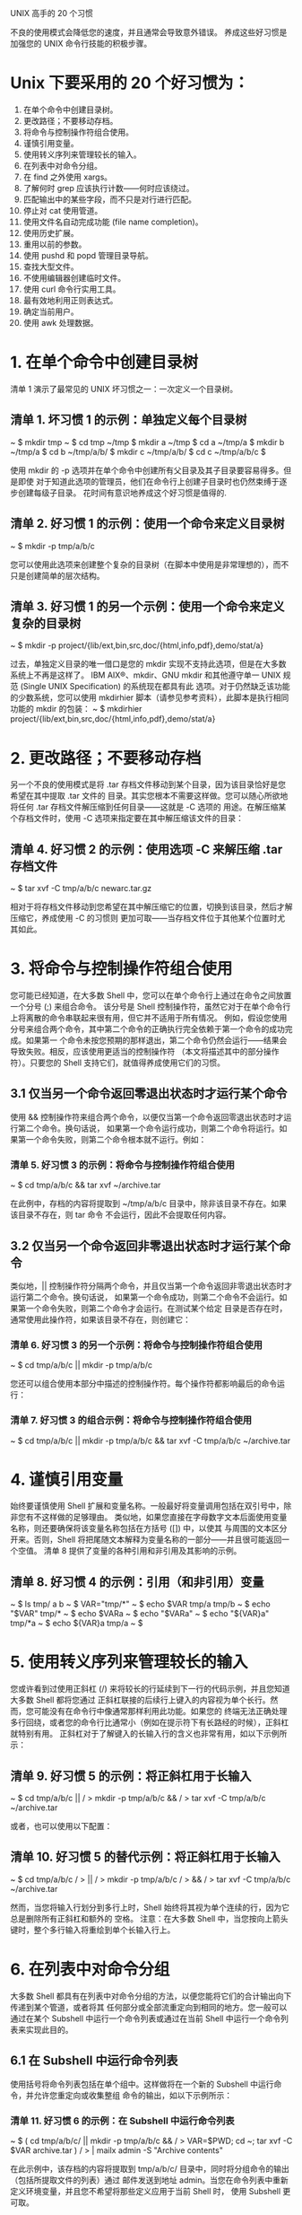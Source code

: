 UNIX 高手的 20 个习惯

不良的使用模式会降低您的速度，并且通常会导致意外错误。
养成这些好习惯是加强您的 UNIX 命令行技能的积极步骤。

* Unix 下要采用的 20 个好习惯为：
1) 在单个命令中创建目录树。
2) 更改路径；不要移动存档。
3) 将命令与控制操作符组合使用。
4) 谨慎引用变量。
5) 使用转义序列来管理较长的输入。
6) 在列表中对命令分组。
7) 在 find 之外使用 xargs。
8) 了解何时 grep 应该执行计数——何时应该绕过。
9) 匹配输出中的某些字段，而不只是对行进行匹配。
10) 停止对 cat 使用管道。
11) 使用文件名自动完成功能 (file name completion)。
12) 使用历史扩展。
13) 重用以前的参数。
14) 使用 pushd 和 popd 管理目录导航。
15) 查找大型文件。
16) 不使用编辑器创建临时文件。
17) 使用 curl 命令行实用工具。
18) 最有效地利用正则表达式。
19) 确定当前用户。
20) 使用 awk 处理数据。

* 1. 在单个命令中创建目录树
清单 1 演示了最常见的 UNIX 坏习惯之一：一次定义一个目录树。
** 清单 1. 坏习惯 1 的示例：单独定义每个目录树
~ $ mkdir tmp
~ $ cd tmp
~/tmp $ mkdir a
~/tmp $ cd a
~/tmp/a $ mkdir b
~/tmp/a $ cd b
~/tmp/a/b/ $ mkdir c
~/tmp/a/b/ $ cd c
~/tmp/a/b/c $

使用 mkdir 的 -p 选项并在单个命令中创建所有父目录及其子目录要容易得多。但是即使
对于知道此选项的管理员，他们在命令行上创建子目录时也仍然束缚于逐步创建每级子目录。
花时间有意识地养成这个好习惯是值得的.

** 清单 2. 好习惯 1 的示例：使用一个命令来定义目录树
~ $ mkdir -p tmp/a/b/c

您可以使用此选项来创建整个复杂的目录树（在脚本中使用是非常理想的），而不只是创建简单的层次结构。

** 清单 3. 好习惯 1 的另一个示例：使用一个命令来定义复杂的目录树
~ $ mkdir -p project/{lib/ext,bin,src,doc/{html,info,pdf},demo/stat/a}

过去，单独定义目录的唯一借口是您的 mkdir 实现不支持此选项，但是在大多数系统上不再是这样了。
IBM AIX®、mkdir、GNU mkdir 和其他遵守单一 UNIX 规范 (Single UNIX Specification) 的系统现在都具有此
选项。对于仍然缺乏该功能的少数系统，您可以使用 mkdirhier 脚本（请参见参考资料），此脚本是执行相同
功能的 mkdir 的包装：
~ $ mkdirhier project/{lib/ext,bin,src,doc/{html,info,pdf},demo/stat/a}

* 2. 更改路径；不要移动存档
另一个不良的使用模式是将 .tar 存档文件移动到某个目录，因为该目录恰好是您希望在其中提取 .tar 文件的
目录。其实您根本不需要这样做。您可以随心所欲地将任何 .tar 存档文件解压缩到任何目录——这就是 -C 选项的
用途。在解压缩某个存档文件时，使用 -C 选项来指定要在其中解压缩该文件的目录：

** 清单 4. 好习惯 2 的示例：使用选项 -C 来解压缩 .tar 存档文件
~ $ tar xvf -C tmp/a/b/c newarc.tar.gz

相对于将存档文件移动到您希望在其中解压缩它的位置，切换到该目录，然后才解压缩它，养成使用 -C 的习惯则
更加可取——当存档文件位于其他某个位置时尤其如此。

* 3. 将命令与控制操作符组合使用
您可能已经知道，在大多数 Shell 中，您可以在单个命令行上通过在命令之间放置一个分号 (;) 来组合命令。
该分号是 Shell 控制操作符，虽然它对于在单个命令行上将离散的命令串联起来很有用，但它并不适用于所有情况。
例如，假设您使用分号来组合两个命令，其中第二个命令的正确执行完全依赖于第一个命令的成功完成。如果第一
个命令未按您预期的那样退出，第二个命令仍然会运行——结果会导致失败。相反，应该使用更适当的控制操作符
（本文将描述其中的部分操作符）。只要您的 Shell 支持它们，就值得养成使用它们的习惯。

** 3.1 仅当另一个命令返回零退出状态时才运行某个命令
使用 && 控制操作符来组合两个命令，以便仅当第一个命令返回零退出状态时才运行第二个命令。换句话说，
如果第一个命令运行成功，则第二个命令将运行。如果第一个命令失败，则第二个命令根本就不运行。例如：

*** 清单 5. 好习惯 3 的示例：将命令与控制操作符组合使用
~ $ cd tmp/a/b/c && tar xvf ~/archive.tar

在此例中，存档的内容将提取到 ~/tmp/a/b/c 目录中，除非该目录不存在。如果该目录不存在，则 tar 命令
不会运行，因此不会提取任何内容。

** 3.2 仅当另一个命令返回非零退出状态时才运行某个命令
类似地，|| 控制操作符分隔两个命令，并且仅当第一个命令返回非零退出状态时才运行第二个命令。换句话说，
如果第一个命令成功，则第二个命令不会运行。如果第一个命令失败，则第二个命令才会运行。在测试某个给定
目录是否存在时，通常使用此操作符，如果该目录不存在，则创建它：

*** 清单 6. 好习惯 3 的另一个示例：将命令与控制操作符组合使用
~ $ cd tmp/a/b/c || mkdir -p tmp/a/b/c

您还可以组合使用本部分中描述的控制操作符。每个操作符都影响最后的命令运行：

*** 清单 7. 好习惯 3 的组合示例：将命令与控制操作符组合使用
~ $ cd tmp/a/b/c || mkdir -p tmp/a/b/c && tar xvf -C tmp/a/b/c ~/archive.tar

* 4. 谨慎引用变量
始终要谨慎使用 Shell 扩展和变量名称。一般最好将变量调用包括在双引号中，除非您有不这样做的足够理由。
类似地，如果您直接在字母数字文本后面使用变量名称，则还要确保将该变量名称包括在方括号 ([]) 中，以使其
与周围的文本区分开来。否则，Shell 将把尾随文本解释为变量名称的一部分——并且很可能返回一个空值。
清单 8 提供了变量的各种引用和非引用及其影响的示例。

** 清单 8. 好习惯 4 的示例：引用（和非引用）变量
~ $ ls tmp/
a b
~ $ VAR="tmp/*"
~ $ echo $VAR
tmp/a tmp/b
~ $ echo "$VAR"
tmp/*
~ $ echo $VARa
~ $ echo "$VARa"
~ $ echo "${VAR}a"
tmp/*a
~ $ echo ${VAR}a
tmp/a
~ $

* 5. 使用转义序列来管理较长的输入
您或许看到过使用正斜杠 (/) 来将较长的行延续到下一行的代码示例，并且您知道大多数 Shell 都将您通过
正斜杠联接的后续行上键入的内容视为单个长行。然而，您可能没有在命令行中像通常那样利用此功能。如果您的
终端无法正确处理多行回绕，或者您的命令行比通常小（例如在提示符下有长路经的时候），正斜杠就特别有用。
正斜杠对于了解键入的长输入行的含义也非常有用，如以下示例所示：

** 清单 9. 好习惯 5 的示例：将正斜杠用于长输入
~ $ cd tmp/a/b/c || /
> mkdir -p tmp/a/b/c && /
> tar xvf -C tmp/a/b/c ~/archive.tar

或者，也可以使用以下配置：
** 清单 10. 好习惯 5 的替代示例：将正斜杠用于长输入
~ $ cd tmp/a/b/c /
> || /
> mkdir -p tmp/a/b/c /
> && /
> tar xvf -C tmp/a/b/c ~/archive.tar

然而，当您将输入行划分到多行上时，Shell 始终将其视为单个连续的行，因为它总是删除所有正斜杠和额外的
空格。
注意：在大多数 Shell 中，当您按向上箭头键时，整个多行输入将重绘到单个长输入行上。

* 6. 在列表中对命令分组
大多数 Shell 都具有在列表中对命令分组的方法，以便您能将它们的合计输出向下传递到某个管道，或者将其
任何部分或全部流重定向到相同的地方。您一般可以通过在某个 Subshell 中运行一个命令列表或通过在当前
 Shell 中运行一个命令列表来实现此目的。

** 6.1 在 Subshell 中运行命令列表
使用括号将命令列表包括在单个组中。这样做将在一个新的 Subshell 中运行命令，并允许您重定向或收集整组
命令的输出，如以下示例所示：

*** 清单 11. 好习惯 6 的示例：在 Subshell 中运行命令列表
~ $ ( cd tmp/a/b/c/ || mkdir -p tmp/a/b/c && /
> VAR=$PWD; cd ~; tar xvf -C $VAR archive.tar ) /
> | mailx admin -S "Archive contents"

在此示例中，该存档的内容将提取到 tmp/a/b/c/ 目录中，同时将分组命令的输出（包括所提取文件的列表）通过
邮件发送到地址 admin。当您在命令列表中重新定义环境变量，并且您不希望将那些定义应用于当前 Shell 时，
使用 Subshell 更可取。

** 6.2 在当前 Shell 中运行命令列表
将命令列表用大括号 ({}) 括起来，以在当前 Shell 中运行。确保在括号与实际命令之间包括空格，否则 Shell
可能无法正确解释括号。此外，还要确保列表中的最后一个命令以分号结尾，如以下示例所示：

*** 清单 12. 好习惯 6 的另一个示例：在当前 Shell 中运行命令列表
~ $ { cp ${VAR}a . && chown -R guest.guest a && /
> tar cvf newarchive.tar a; } | mailx admin -S "New archive"

* 7. 在 find 之外使用 xargs
使用 xargs 工具作为筛选器，以充分利用从 find 命令挑选的输出。find 运行通常提供与某些条件匹配的文件
列表。此列表被传递到 xargs 上，后者然后使用该文件列表作为参数来运行其他某些有用的命令，如以下示例
所示：

** 清单 13. xargs 工具的经典用法示例
~ $ find some-file-criteria some-file-path | /
> xargs some-great-command-that-needs-filename-arguments

然而，不要将 xargs 仅看作是 find 的辅助工具；它是一个未得到充分利用的工具之一，当您养成使用它的习惯
时，将会希望进行所有试验，包括以下用法。

** 7.1 传递空格分隔的列表
在最简单的调用形式中，xargs 就像一个筛选器，它接受一个列表（每个成员分别在单独的行上）作为输入。
该工具将那些成员放置在单个空格分隔的行上：

*** 清单 14. xargs 工具产生的输出示例
~ $ xargs
a
b
c
Control-D
a b c
~ $
您可以发送通过 xargs 来输出文件名的任何工具的输出，以便为其他某些接受文件名作为参数的工具获得
参数列表，如以下示例所示：

*** 清单 15. xargs 工具的使用示例
~/tmp $ ls -1 | xargs
December_Report.pdf README a archive.tar mkdirhier.sh
~/tmp $ ls -1 | xargs file
December_Report.pdf: PDF document, version 1.3
README: ASCII text
a: directory
archive.tar: POSIX tar archive
mkdirhier.sh: Bourne shell script text executable
~/tmp $

xargs 命令不只用于传递文件名。您还可以在需要将文本筛选到单个行中的任何时候使用它：

*** 清单 16. 好习惯 7 的示例：使用 xargs 工具来将文本筛选到单个行中
~/tmp $ ls -l | xargs
-rw-r--r-- 7 joe joe 12043 Jan 27 20:36 December_Report.pdf -rw-r--r-- 1 /
root root 238 Dec 03 08:19 README drwxr-xr-x 38 joe joe 354082 Nov 02 /
16:07 a -rw-r--r-- 3 joe joe 5096 Dec 14 14:26 archive.tar -rwxr-xr-x 1 /
joe joe 3239 Sep 30 12:40 mkdirhier.sh
~/tmp $

** 7.2 谨慎使用 xargs
从技术上讲，使用 xargs 很少遇到麻烦。缺省情况下，文件结束字符串是下划线 (_)；如果将该字符作为单个
输入参数来发送，则它之后的所有内容将被忽略。为了防止这种情况发生，可以使用 -e 标志，它在不带参数的
情况下完全禁用结束字符串。

* 8. 了解何时 grep 应该执行计数——何时应该绕过
避免通过管道将 grep 发送到 wc -l 来对输出行数计数。grep 的 -c 选项提供了对与特定模式匹配的行的计数，
并且一般要比通过管道发送到 wc 更快，如以下示例所示：

** 清单 17. 好习惯 8 的示例：使用和不使用 grep 的行计数
~ $ time grep and tmp/a/longfile.txt | wc -l
2811
real 0m0.097s
user 0m0.006s
sys 0m0.032s
~ $ time grep -c and tmp/a/longfile.txt
2811

real 0m0.013s
user 0m0.006s
sys 0m0.005s
~ $

除了速度因素外，-c 选项还是执行计数的好方法。对于多个文件，带 -c 选项的 grep 返回每个文件的单独计数，
每行一个计数，而针对 wc 的管道则提供所有文件的组合总计数。
然而，不管是否考虑速度，此示例都表明了另一个要避免地常见错误。这些计数方法仅提供包含匹配模式的行数——
如果那就是您要查找的结果，这没什么问题。但是在行中具有某个特定模式的多个实例的情况下，这些方法无法为
您提供实际匹配实例数量的真实计数。归根结底，若要对实例计数，您还是要使用 wc 来计数。首先，使用 -o
选项（如果您的版本支持它的话）来运行 grep 命令。此选项仅输出匹配的模式，每行一个模式，而不输出行本身。
但是您不能将它与 -c 选项结合使用，因此要使用 wc -l 来对行计数，如以下示例所示：

** 清单 18. 好习惯 8 的示例：使用 grep 对模式实例计数
~ $ grep -o and tmp/a/longfile.txt | wc -l
3402
~ $

在此例中，调用 wc 要比第二次调用 grep 并插入一个虚拟模式（例如 grep -c）来对行进行匹配和计数稍快一点。

* 9. 匹配输出中的某些字段，而不只是对行进行匹配
当您只希望匹配输出行中特定字段中的模式时，诸如 awk 等工具要优于 grep。
下面经过简化的示例演示了如何仅列出 12 月修改过的文件。

** 清单 19. 坏习惯 9 的示例：使用 grep 来查找特定字段中的模式
~/tmp $ ls -l /tmp/a/b/c | grep Dec
-rw-r--r-- 7 joe joe 12043 Jan 27 20:36 December_Report.pdf
-rw-r--r-- 1 root root 238 Dec 03 08:19 README
-rw-r--r-- 3 joe joe 5096 Dec 14 14:26 archive.tar
~/tmp $

在此示例中，grep 对行进行筛选，并输出其修改日期和名称中带 Dec 的所有文件。因此，
诸如 December_Report.pdf 等文件是匹配的，即使它自从一月份以来还未修改过。这可能不是您希望的结果。
为了匹配特定字段中的模式，最好使用 awk，其中的一个关系运算符对确切的字段进行匹配，如以下示例所示：

** 清单 20. 好习惯 9 的示例：使用 awk 来查找特定字段中的模式
~/tmp $ ls -l | awk '$6 == "Dec"'
-rw-r--r-- 3 joe joe 5096 Dec 14 14:26 archive.tar
-rw-r--r-- 1 root root 238 Dec 03 08:19 README
~/tmp $

* 10. 停止对 cat 使用管道
grep 的一个常见的基本用法错误是通过管道将 cat 的输出发送到 grep 以搜索单个文件的内容。这绝对是不必要
的，纯粹是浪费时间，因为诸如 grep 这样的工具接受文件名作为参数。您根本不需要在这种情况下使用 cat，
如以下示例所示：

** 清单 21. 好习惯和坏习惯 10 的示例：使用带和不带 cat 的 grep
~ $ time cat tmp/a/longfile.txt | grep and
2811

real 0m0.015s
user 0m0.003s
sys 0m0.013s
~ $ time grep and tmp/a/longfile.txt
2811
real 0m0.010s
user 0m0.006s
sys 0m0.004s
~ $

此错误存在于许多工具中。由于大多数工具都接受使用连字符 (-) 的标准输入作为一个参数，因此即使使用 cat
来分散 stdin 中的多个文件，参数也通常是无效的。仅当您使用带多个筛选选项之一的 cat 时，才真正有必要在
管道前首先执行连接。

* 11. 使用文件名完成
如果不需要在命令提示符处键入长的、令人费解的文件名，这是不是很棒呢？的确，您不需要这样做。相反，
您可以配置最流行的 UNIX Shell 以使用文件名完成。该功能在各个 Shell 中的工作方式略有不同，因此我将
向您展示如何在最流行的 Shell 中使用文件名完成。文件名完成使您可以更快地输入并避免错误。
懒惰？也许吧。效率更高？当然！

常用首字母缩写词
1) MB：兆字节
2) HTTP：超文本传输协议
3) HTTPS：HTTP over Secure Sockets Layer
4) FTP：文件传输协议
5) FTPS：FTP over Secure Sockets Layer
6) LDAP：轻型目录访问协议

我正在运行哪种 Shell？
如果您不知道目前使用的是哪一种 Shell，会怎么样？虽然这个诀窍不是另外 10 个好习惯的正式组成部分，但它
仍然很有用。可以使用 echo $0 或 ps -p $$ 命令显示您正在使用的 Shell。对于我来说，运行的是 Bash Shell。

** 清单 1. 确定您的 Shell
$ echo $0
-/bin/bash
$ ps –p $$
 PID TTY        TIME CMD
6344 ttys000 0:00.02 bash

C Shell
C Shell 支持最直接文件名完成功能。设置 filec 变量可启用该功能。（您可以使用命令 set filec。）在您
开始键入文件名后，可以按 Esc 键，Shell 将完成文件名，或完成尽可能多的部分。例如，假设您拥有名为
 file1、file2 和 file3 的文件。如果您键入 f，然后按 Esc 键，将填充 file，而您必须键入 1、2 或 3 来
完成相应的文件名。

Bash
Bash Shell 也提供了文件名完成，但使用 Tab 键代替 Esc 键。您在 Bash Shell 中不需要设置任何选项即可
启用文件名完成，该选项是缺省设置的。Bash 还实现了其他功能。键入文件名的一部分后，按 Tab 键，如果
有多个文件满足您的请求，并且您需要添加文本以选择其中一个文件，那么您可以多按 Tab 键两次，以显示
与您目前键入的内容相匹配的文件的列表。使用之前名为 file1、file2 和 file3 的文件示例，首先键入 f。
当您按一次 Tab 键时，Bash 完成 file；再按一次 Tab 键时，将展开列表 file1 file2 file3。

Korn Shell
对于 Korn Shell 用户，文件名完成取决于 EDITOR 变量的值。如果 EDITOR 设置为 vi，那么您键入部分名称，
然后按 Esc 键，后跟正斜杠 (/) 字符。如果 EDITOR 设置为 emacs，那么您键入部分名称，然后按两次 Esc
键以完成文件名。

* 12. 使用历史扩展
如果您为一系列命令使用相同的文件名，会发生什么情况？当然，有一种快捷方式可以快速获得您上次使用的
文件名。如清单 2 所示，!$ 命令返回前一个命令使用的文件名。从文件 this-is-a-long-lunch-menu-file.txt
中搜索单词 pickles 的出现位置。搜索结束后，使用 vi 命令来编辑 this-is-a-long-lunch-menu-file.txt
文件，而不需要重新键入文件名。您使用感叹号 (!) 来访问历史，然后使用美元符号 ($) 返回前一命令的
最后字段。如果您反复用到长文件名，那么这是一个非常好的工具。

** 清单 2. 使用 !$ 获得前一个命令使用的文件名
$ grep pickles this-is-a-long-lunch-menu-file.txt
pastrami on rye with pickles and onions
$ vi !$

* 13. 重用以前的参数
!$ 命令返回某个命令使用的上一个文件名参数。但如果某个命令使用多个文件名，而您只希望重用其中一个文件
名，该如何做？!:1 操作符返回某个命令使用的第一个文件名。清单 3 中的示例显示可以如何将此操作符与 !$
运算符组合使用。在第一个命令中，将一个文件重新命名为更有意义的名称，但为了保持原始文件名可用，创建了
一个符号链接。重新命名文件 kxp12.c 以提高可读性，然后使用 link 命令来创建到原始文件名的符号链接，
以防在其他位置使用该文件名。!$ 操作符返回 file_system_access.c 文件名，而 !:1 操作符返回 kxp12.c
文件名，该文件名是上个命令的第一个文件名。

** 清单 3. 组合使用 !$ 和 !:1
$ mv kxp12.c file_system_access.c
$ ln –s !$ !:1

* 14. 使用 pushd 和 popd 管理目录导航
UNIX 支持各种目录导航工具。最喜欢的两款提高工作效率的工具是 pushd 和 popd。您当然了解 cd 命令用于
更改您的当前目录。如果您要在多个目录中导航，但希望能够快速返回某个位置，该如何做？pushd 和 popd 命令
创建一个虚拟目录堆栈，pushd 命令用来更改您的当前目录并将其存储在堆栈中，而 popd 命令用来从堆栈的顶部
移除目录并使您返回该位置。您可以使用 dirs 命令来显示当前目录堆栈，而不会压入或弹出新目录。
清单 4 显示如何使用 pushd 和 popd 命令在目录树中快速导航。

** 清单 4. 使用 pushd 和 popd 在目录树中导航
$ pushd .
~ ~
$ pushd /etc
/etc ~ ~
$ pushd /var
/var /etc ~ ~
$ pushd /usr/local/bin
/usr/local/bin /var /etc ~ ~
$ dirs
/usr/local/bin /var /etc ~ ~
$ popd
/var /etc ~ ~
$ popd
/etc ~ ~
$ popd
~ ~
$ popd

pushd 和 popd 命令还支持使用参数处理目录堆栈。使用 +n 或 -n 参数，其中 n 是一个数字，您可以向左
或向右移动堆栈，如清单 5 所示。

** 清单 5. 旋转目录堆栈
$ dirs
/usr/local/bin /var /etc ~ ~
$ pushd +1
/var /etc ~ ~ /usr/local/bin
$ pushd -1
~ /usr/local/bin /var /etc ~

* 15. 查找大型文件
是否需要找出您的所有空闲磁盘空间被什么占用了？您可以使用以下几个工具来管理您的存储设备。
如清单 6 所示，df 命令为您显示每个可用卷上已使用的块的总数，以及空闲空间的百分比。

** 清单 6. 确定卷的使用情况
$ df
Filesystem 512-blocks Used Available Capacity Mounted on
/dev/disk0s2 311909984 267275264 44122720 86% /
devfs 224 224 0 100% /dev
fdesc 2 2 0 100% /dev
map -hosts 0 0 0 100% /net
map auto_home 0 0 0 100% /home

是否希望查找大型文件？使用 find 命令时附带 -size 参数。清单 7 显示了如何使用 find 命令来查找大于
 10MB 的文件。请注意，-size 参数以 KB 为单位计量大小。

** 清单 7. 查找大于 10MB 的所有文件
$ find / -size +10000k –xdev –exec ls –lh {}/;

* 16. 不使用编辑器创建临时文件
以下是一个简单示例：您需要快速创建一个简单临时文件，但不希望启动您的编辑器。使用带有 > 文件重定向
操作符的 cat 命令。如清单 8 所示，使用不带文件名的 cat 命令只回显向标准输入键入的任何内容；> 重定向
将该输入捕获到指定的文件中。请注意，您在结束键入时必须提供文件结束字符，通常为 Ctrl-D。

** 清单 8. 快速创建临时文件
$ cat > my_temp_file.txt
This is my temp file text
^D
$ cat my_temp_file.txt
This is my temp file text

需要执行相同操作，但是附加到现有文件而不是创建新文件。如清单 9 所示，改用 >> 操作符。>> 文件重定向
操作符向现有文件附加内容。

** 清单 9.快速向文件附加内容
$ cat >> my_temp_file.txt
More text
^D
$ cat my_temp_file.txt
This is my temp file text
More text

* 17. 使用 curl 命令行实用工具
curl 命令使您可以使用 HTTP、HTTPS、FTP、FTPS、Gopher、DICT、TELNET、LDAP 或 FILE 协议从服务器检索数据。
如清单 10 所示，我可以使用 curl 命令从美国国家气象局了解我所在位置（纽约州布法罗市）的当前天气状况。
当与 grep 命令组合使用时，我可以检索布法罗市的天气状况。使用 -s 命令行选项来禁止 curl 处理输出。

** 清单 10. 使用 curl 检索当前天气状况
$ curl –s http://www.srh.noaa.gov/data/ALY/RWRALY | grep BUFFALO
BUFFALO MOSUNNY 43 22 43 NE13 30.10R

如清单 11 所示，您也可以使用 curl 命令来下载 HTTP 托管的文件。使用 -o 参数来指定保存输出的位置。

** 清单 11. 使用 curl 下载 HTTP 承载的文件
$ curl -o archive.tar http://www.somesite.com/archive.tar

这实际上只是您使用 curl 命令可以完成的操作的提示。您只需在命令提示符处键入 man curl 显示 curl 命令的
完整使用信息，就可以开始了解更多内容。

* 18. 最有效地利用正则表达式
大量 UNIX 命令使用正则表达式作为参数。从技术角度而言，正则表达式是表示某种模式的字符串（也就是说，
由字母、数字和符号组成的字符序列），用于定义零或更长的字符串。正则表达式使用元字符（例如，星号 [*] 
和问号 [?]）来匹配其他字符串的部分或全部内容。正则表达式不一定包含通配符，但通配符可以使正则表达式在
搜索模式和处理文件时发挥更大的作用。表 1 显示了一些基本正则表达式序列。

** 表 1. 正则表达式序列
脱字符 (^)
匹配出现在行首的表达式，例如 ^A
美元符号 ($)
匹配出现在行末的表达式，例如 A$
反斜杠 (/)
取消下一个字符的特殊含义，例如 /^
方括号 ([])
匹配括起来的任一字符，例如 [aeiou]（使用连字符 [-] 表示范围，例如 [0-9]）。
[^ ]
匹配除括起来字符以外的任一字符，例如 [^0-9]
句点 (.)
匹配除行尾之外的任意单个字符
星号 (*)
匹配零个或多个前驱字符或表达式
/{x,y/}
匹配出现过 x 到 y 个和前面相同的内容
/{x/}
精确匹配出现过 x 个和前面相同的内容
/{x,/}
匹配出现过 x 个或更多和前面相同的内容

清单 12 显示了与 grep 命令一起使用的一些基本正则表达式。

** 清单 12. 使用正则表达式和 grep
$ # Lists your mail
$ grep '^From: ' /usr/mail/$USER
$ # Any line with at least one letter
$ grep '[a-zA-Z]' search-file.txt
$ # Anything not a letter or number
$ grep '[^a-zA-Z0-9] search-file.txt
$ # Find phone numbers in the form 999-9999
$ grep '[0-9]/{3/}-[0-9]/{4/}' search-file.txt
$ # Find lines with exactly one character
$ grep '^.$' search-file.txt
$ # Find any line that starts with a period "."
$ grep '^/.' search-file.txt
$ # Find lines that start with a "." and 2 lowercase letters
$ grep '^/.[a-z][a-z]' search-file.txt

有关命令行正则表达式的深入描述，阅读 developerWorks 文章“对话 UNIX，第 9 部分：正则表达式。”

* 19. 确定当前用户
有时，您可能希望确定某个特定用户是否运行过您的管理脚本。为找出答案，您可以使用 whoami 命令来返回
当前用户的名称。清单 13 显示了独自运行的 whoami 命令；清单 14 显示了使用 whoami 确保当前用户不是
根用户的 Bash 脚本的摘录。

** 清单 13. 从命令行使用 whoami
$ whoami
John

** 清单 14. 在脚本中使用 whoami
if [ $(whoami) = "root" ]
then
echo "You cannot run this script as root."
exit 1
fi

* 20. 使用 awk 处理数据
awk 命令似乎始终处在 Perl 的阴影下，但它对于简单、基于命令行的数据处理来说是一个快速、实用的工具。
清单 15 显示了如何开始使用 awk 命令。若要获取文件中每行文本的长度，请使用 length() 函数。若要查看
字符串 ing 是否出现在文件文本中，请使用 index() 函数，该函数返回 ing 首次出现的位置，这样您就可以
使用它来进行进一步的字符串处理。若要 tokenize（也就是说，将一行拆分为单词长度的片段）某个字符串，
请使用 split() 函数。

** 清单 15. 基本 awk 处理
$ cat text
testing the awk command
$ awk '{ i = length($0); print i }' text
23
$ awk '{ i = index($0,”ing”); print i}' text
5
$ awk 'BEGIN { i = 1 } { n = split($0,a," "); while (i <= n) {print a[i]; i++;} }' text
testing
the
awk
command

打印文本文件中的指定字段是一项简单的 awk 任务。在清单 16 中，sales 文件包含每个销售人员的姓名，后跟
每月销售数字。您可以使用 awk 命令来快速获得每个月的销售总额。缺省情况下，awk 将每个以逗号分隔的值
视为不同的字段。您使用 $n 操作符来访问每个字段。

** 清单 16. 使用 awk 对数据进行汇总
$cat sales
Gene,12,23,7
Dawn,10,25,15
Renee,15,13,18
David,8,21,17
$ awk -F, '{print $1,$2+$3+$4}' sales
Gene 42
Dawn 50
Renee 46
David 46

成为命令行高手需要进行一些实践。按照相同的方式处理问题很简单，因为您已经习惯了。扩展您的命令行资源
可以显著提高您的工作效率，并促使您朝着 UNIX 命令行高手的方向前进！

本文是转载自 http://blog.csdn.net/tianlesoftware/article/details/6140900

